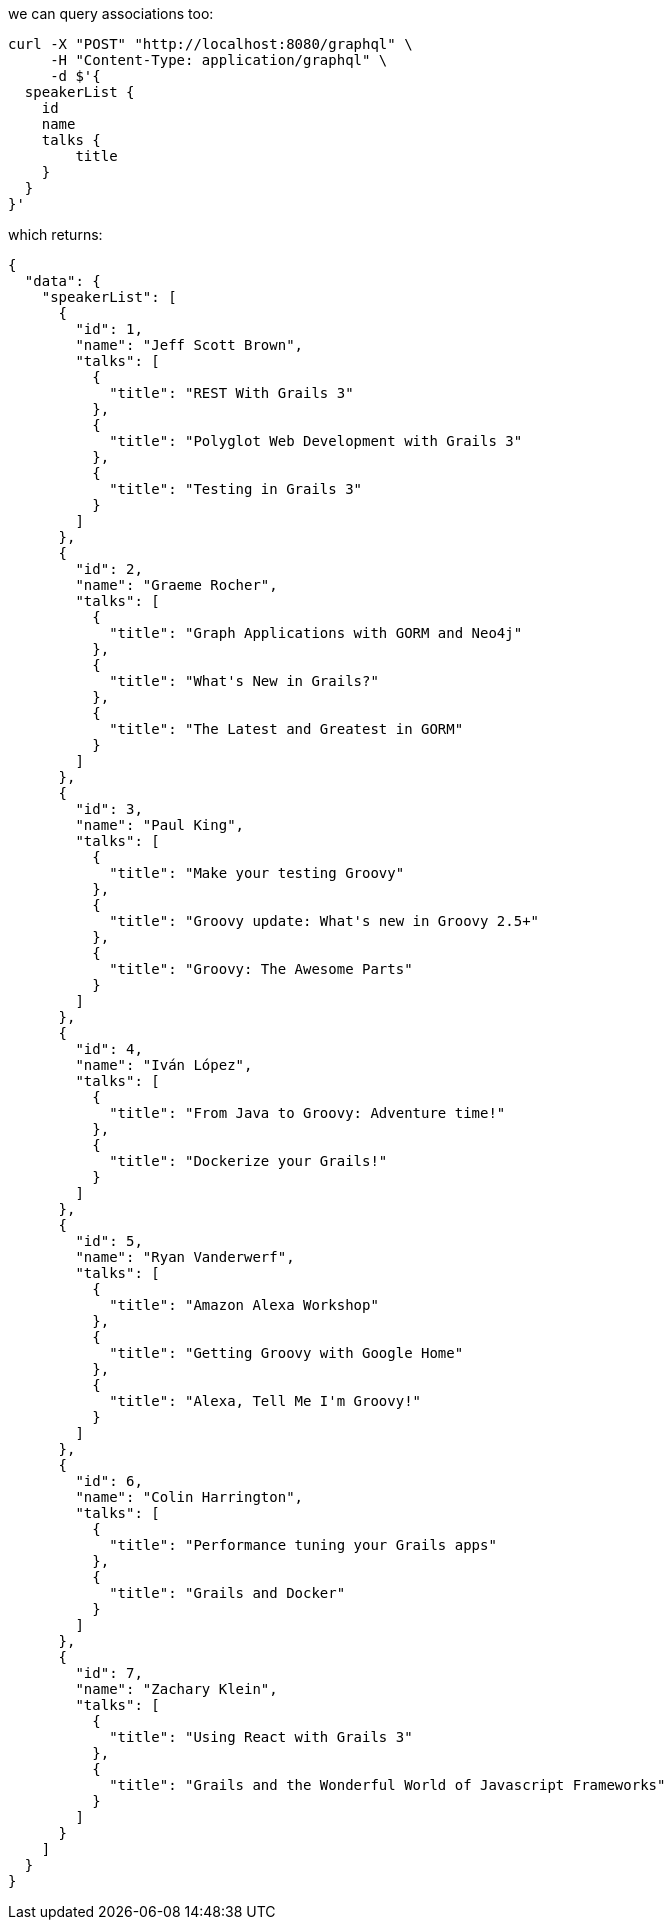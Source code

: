 we can query associations too:

[source, bash]
----
curl -X "POST" "http://localhost:8080/graphql" \
     -H "Content-Type: application/graphql" \
     -d $'{
  speakerList {
    id
    name
    talks {
        title
    }
  }
}'
----

which returns:

[source, json]
----
{
  "data": {
    "speakerList": [
      {
        "id": 1,
        "name": "Jeff Scott Brown",
        "talks": [
          {
            "title": "REST With Grails 3"
          },
          {
            "title": "Polyglot Web Development with Grails 3"
          },
          {
            "title": "Testing in Grails 3"
          }
        ]
      },
      {
        "id": 2,
        "name": "Graeme Rocher",
        "talks": [
          {
            "title": "Graph Applications with GORM and Neo4j"
          },
          {
            "title": "What's New in Grails?"
          },
          {
            "title": "The Latest and Greatest in GORM"
          }
        ]
      },
      {
        "id": 3,
        "name": "Paul King",
        "talks": [
          {
            "title": "Make your testing Groovy"
          },
          {
            "title": "Groovy update: What's new in Groovy 2.5+"
          },
          {
            "title": "Groovy: The Awesome Parts"
          }
        ]
      },
      {
        "id": 4,
        "name": "Iván López",
        "talks": [
          {
            "title": "From Java to Groovy: Adventure time!"
          },
          {
            "title": "Dockerize your Grails!"
          }
        ]
      },
      {
        "id": 5,
        "name": "Ryan Vanderwerf",
        "talks": [
          {
            "title": "Amazon Alexa Workshop"
          },
          {
            "title": "Getting Groovy with Google Home"
          },
          {
            "title": "Alexa, Tell Me I'm Groovy!"
          }
        ]
      },
      {
        "id": 6,
        "name": "Colin Harrington",
        "talks": [
          {
            "title": "Performance tuning your Grails apps"
          },
          {
            "title": "Grails and Docker"
          }
        ]
      },
      {
        "id": 7,
        "name": "Zachary Klein",
        "talks": [
          {
            "title": "Using React with Grails 3"
          },
          {
            "title": "Grails and the Wonderful World of Javascript Frameworks"
          }
        ]
      }
    ]
  }
}
----